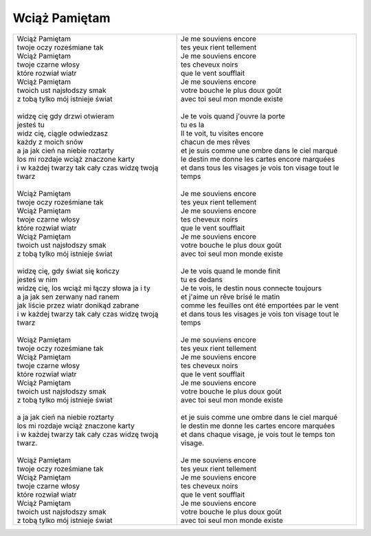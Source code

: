 Wciąż Pamiętam
==============

+-----------------------------------------------------------------+--------------------------------------------------------------------+
| | Wciąż Pamiętam                                                | | Je me souviens encore                                            |
| | twoje oczy roześmiane tak                                     | | tes yeux rient tellement                                         |
| | Wciąż Pamiętam                                                | | Je me souviens encore                                            |
| | twoje czarne włosy                                            | | tes cheveux noirs                                                |
| | które rozwiał wiatr                                           | | que le vent soufflait                                            |
| | Wciąż Pamiętam                                                | | Je me souviens encore                                            |
| | twoich ust najsłodszy smak                                    | | votre bouche le plus doux goût                                   |
| | z tobą tylko mój istnieje świat                               | | avec toi seul mon monde existe                                   |
| |                                                               | |                                                                  |
| | widzę cię gdy drzwi otwieram                                  | | Je te vois quand j'ouvre la porte                                |
| | jesteś tu                                                     | | tu es la                                                         |
| | widz cię, ciągle odwiedzasz                                   | | Il te voit, tu visites encore                                    |
| | każdy z moich snów                                            | | chacun de mes rêves                                              |
| | a ja jak cień na niebie roztarty                              | | et je suis comme une ombre dans le ciel marqué                   |
| | los mi rozdaje wciąż znaczone karty                           | | le destin me donne les cartes encore marquées                    |
| | i w każdej twarzy tak cały czas widzę twoją twarz             | | et dans tous les visages je vois ton visage tout le temps        |
| |                                                               | |                                                                  |
| | Wciąż Pamiętam                                                | | Je me souviens encore                                            |
| | twoje oczy roześmiane tak                                     | | tes yeux rient tellement                                         |
| | Wciąż Pamiętam                                                | | Je me souviens encore                                            |
| | twoje czarne włosy                                            | | tes cheveux noirs                                                |
| | które rozwiał wiatr                                           | | que le vent soufflait                                            |
| | Wciąż Pamiętam                                                | | Je me souviens encore                                            |
| | twoich ust najsłodszy smak                                    | | votre bouche le plus doux goût                                   |
| | z tobą tylko mój istnieje świat                               | | avec toi seul mon monde existe                                   |
| |                                                               | |                                                                  |
| | widzę cię, gdy świat się kończy                               | | Je te vois quand le monde finit                                  |
| | jesteś w nim                                                  | | tu es dedans                                                     |
| | widzę cię, los wciąż mi łączy słowa ja i ty                   | | Je te vois, le destin nous connecte toujours                     |
| | a ja jak sen zerwany nad ranem                                | | et j'aime un rêve brisé le matin                                 |
| | jak liście przez wiatr donikąd zabrane                        | | comme les feuilles ont été emportées par le vent                 |
| | i w każdej twarzy tak cały czas widzę twoją twarz             | | et dans tous les visages je vois ton visage tout le temps        |
| |                                                               | |                                                                  |
| | Wciąż Pamiętam                                                | | Je me souviens encore                                            |
| | twoje oczy roześmiane tak                                     | | tes yeux rient tellement                                         |
| | Wciąż Pamiętam                                                | | Je me souviens encore                                            |
| | twoje czarne włosy                                            | | tes cheveux noirs                                                |
| | które rozwiał wiatr                                           | | que le vent soufflait                                            |
| | Wciąż Pamiętam                                                | | Je me souviens encore                                            |
| | twoich ust najsłodszy smak                                    | | votre bouche le plus doux goût                                   |
| | z tobą tylko mój istnieje świat                               | | avec toi seul mon monde existe                                   |
| |                                                               | |                                                                  |
| | a ja jak cień na niebie roztarty                              | | et je suis comme une ombre dans le ciel marqué                   |
| | los mi rozdaje wciąż znaczone karty                           | | le destin me donne les cartes encore marquées                    |
| | i w każdej twarzy tak cały czas widzę twoją twarz.            | | et dans chaque visage, je vois tout le temps ton visage.         |
| |                                                               | |                                                                  |
| | Wciąż Pamiętam                                                | | Je me souviens encore                                            |
| | twoje oczy roześmiane tak                                     | | tes yeux rient tellement                                         |
| | Wciąż Pamiętam                                                | | Je me souviens encore                                            |
| | twoje czarne włosy                                            | | tes cheveux noirs                                                |
| | które rozwiał wiatr                                           | | que le vent soufflait                                            |
| | Wciąż Pamiętam                                                | | Je me souviens encore                                            |
| | twoich ust najsłodszy smak                                    | | votre bouche le plus doux goût                                   |
| | z tobą tylko mój istnieje świat                               | | avec toi seul mon monde existe                                   |
+-----------------------------------------------------------------+--------------------------------------------------------------------+
